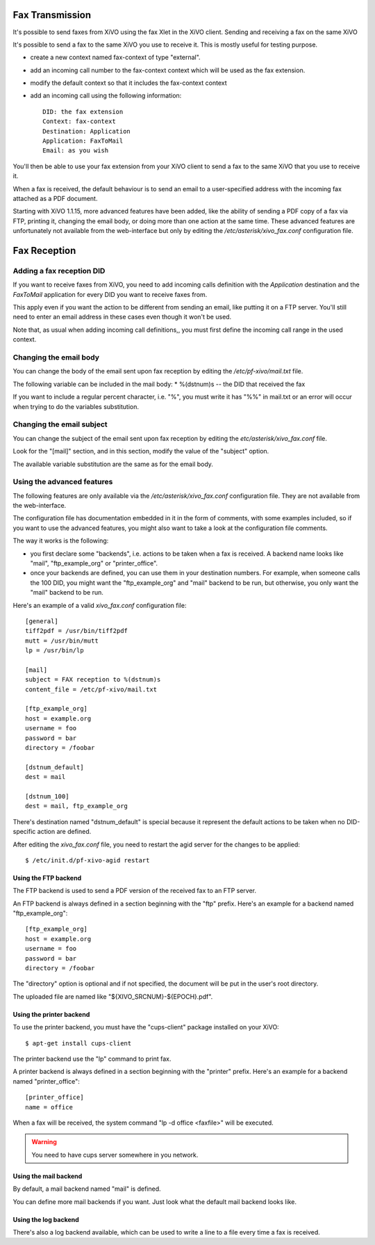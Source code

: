 ****************
Fax Transmission
****************

It's possible to send faxes from XiVO using the fax Xlet in the XiVO client.
Sending and receiving a fax on the same XiVO

It's possible to send a fax to the same XiVO you use to receive it. 
This is mostly useful for testing purpose.

* create a new context named fax-context of type "external".
* add an incoming call number to the fax-context context which will be used as the fax extension.
* modify the default context so that it includes the fax-context context
* add an incoming call using the following information::

   DID: the fax extension
   Context: fax-context
   Destination: Application
   Application: FaxToMail
   Email: as you wish 

You'll then be able to use your fax extension from your XiVO client 
to send a fax to the same XiVO that you use to receive it. 


When a fax is received, the default behaviour is to send an email to a 
user-specified address with the incoming fax attached as a PDF document.

Starting with XiVO 1.1.15, more advanced features have been added, like the 
ability of sending a PDF copy of a fax via FTP, printing it, changing the email body, 
or doing more than one action at the same time. These advanced features are unfortunately 
not available from the web-interface but only by editing the `/etc/asterisk/xivo_fax.conf` 
configuration file.


*************
Fax Reception
*************

Adding a fax reception DID
==========================

If you want to receive faxes from XiVO, you need to add incoming calls definition with the 
`Application` destination and the `FaxToMail` application for every DID you want to receive faxes from.

This apply even if you want the action to be different from sending an email, like putting it 
on a FTP server. You'll still need to enter an email address in these cases even though it won't be used.

Note that, as usual when adding incoming call definitions,, you must first define the incoming 
call range in the used context.

.. figure:: images/Fax_recv_adding.png


Changing the email body
=======================

You can change the body of the email sent upon fax reception by editing the `/etc/pf-xivo/mail.txt` file.

The following variable can be included in the mail body:
* %(dstnum)s -- the DID that received the fax

If you want to include a regular percent character, i.e. "%", you must write it has "%%" in mail.txt 
or an error will occur when trying to do the variables substitution.

Changing the email subject
==========================

You can change the subject of the email sent upon fax reception by editing the `etc/asterisk/xivo_fax.conf` file.

Look for the "[mail]" section, and in this section, modify the value of the "subject" option.

The available variable substitution are the same as for the email body.

Using the advanced features
===========================

The following features are only available via the `/etc/asterisk/xivo_fax.conf` configuration file. 
They are not available from the web-interface.

The configuration file has documentation embedded in it in the form of comments, with some examples 
included, so if you want to use the advanced features, you might also want to take a look at the 
configuration file comments.

The way it works is the following:

* you first declare some "backends", i.e. actions to be taken when a fax is received. A backend 
  name looks like "mail", "ftp_example_org" or "printer_office".
* once your backends are defined, you can use them in your destination numbers. For example, 
  when someone calls the 100 DID, you might want the "ftp_example_org" and "mail" backend to be run, 
  but otherwise, you only want the "mail" backend to be run.

Here's an example of a valid `xivo_fax.conf` configuration file:

::
  
   [general]
   tiff2pdf = /usr/bin/tiff2pdf
   mutt = /usr/bin/mutt
   lp = /usr/bin/lp
   
   [mail]
   subject = FAX reception to %(dstnum)s
   content_file = /etc/pf-xivo/mail.txt
   
   [ftp_example_org]
   host = example.org
   username = foo
   password = bar
   directory = /foobar
   
   [dstnum_default]
   dest = mail
   
   [dstnum_100]
   dest = mail, ftp_example_org


There's destination named "dstnum_default" is special because it represent the default actions to be 
taken when no DID-specific action are defined.

After editing the `xivo_fax.conf` file, you need to restart the agid server for the changes to be applied:


::

   $ /etc/init.d/pf-xivo-agid restart

Using the FTP backend
---------------------

The FTP backend is used to send a PDF version of the received fax to an FTP server.

An FTP backend is always defined in a section beginning with the "ftp" prefix. Here's an example for 
a backend named "ftp_example_org":

::

   [ftp_example_org]
   host = example.org
   username = foo
   password = bar
   directory = /foobar


The "directory" option is optional and if not specified, the document will be put in the user's root directory.

The uploaded file are named like "${XIVO_SRCNUM}-${EPOCH}.pdf".

Using the printer backend
-------------------------

To use the printer backend, you must have the "cups-client" package installed on your XiVO:

::

   $ apt-get install cups-client


The printer backend use the "lp" command to print fax.

A printer backend is always defined in a section beginning with the "printer" prefix. 
Here's an example for a backend named "printer_office":

::

   [printer_office]
   name = office


When a fax will be received, the system command "lp -d office <faxfile>" will be executed.

.. warning:: You need to have cups server somewhere in you network.

Using the mail backend
----------------------

By default, a mail backend named "mail" is defined.

You can define more mail backends if you want. Just look what the default mail backend looks like.

Using the log backend
---------------------

There's also a log backend available, which can be used to write a line to a file every time a fax is received.

